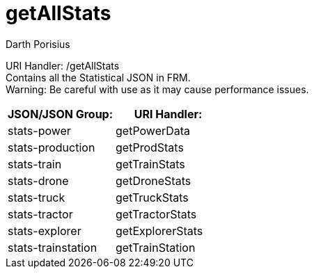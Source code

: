 = getAllStats
Darth Porisius
:url-repo: https://www.github.com/porisius/FicsitRemoteMonitoring

URI Handler: /getAllStats +
Contains all the Statistical JSON in FRM. +
Warning: Be careful with use as it may cause performance issues.

[cols="1,1"]
|===
|JSON/JSON Group: |URI Handler:

|stats-power
|getPowerData

|stats-production
|getProdStats

|stats-train
|getTrainStats

|stats-drone
|getDroneStats

|stats-truck
|getTruckStats

|stats-tractor
|getTractorStats

|stats-explorer
|getExplorerStats

|stats-trainstation
|getTrainStation

|===